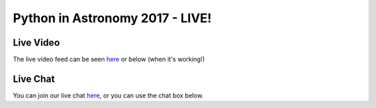 Python in Astronomy 2017 - LIVE!
================================

Live Video
----------

The live video feed can be seen `here <https://stream.presentationman.com/>`__ or below (when it's working!)

.. raw:: html

  <script async src="https://stream.presentationman.com/video.min.js"></script>

  <script async src="https://stream.presentationman.com/videojs-contrib-hls.min.js"></script>

  <link href="https://stream.presentationman.com/video-js-cdn.css" rel="stylesheet">

  <video id="my_video_1" class="video-js vjs-default-skin" controls preload="auto" width="800px" data-setup='{}'>

  <source src="https://stream.presentationman.com/video/livestream.m3u8" type="application/vnd.apple.mpegurl">

  <source src="https://stream.presentationman.com/video/livestream.m3u8" type="video/mp4">

        </video>

Live Chat
---------

You can join our live chat `here <https://riot.im/app/#/room/#pyastro:matrix.org>`__, or you can use the chat box below.

.. raw:: html

  <iframe src="https://riot.im/app/#/room/#pyastro:matrix.org" style="border:0; width:100%; height:600px;"></iframe>
